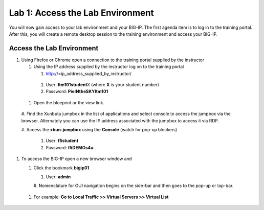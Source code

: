 Lab 1: Access the Lab Environment
=================================

You will now gain access to your lab environment and your BIG-IP. The
first agenda item is to log in to the training portal. After this, you
will create a remote desktop session to the training environment and
access your BIG-IP.

Access the Lab Environment
~~~~~~~~~~~~~~~~~~~~~~~~~~

#. Using Firefox or Chrome open a connection to the training portal
   supplied by the instructor

   #. Using the IP address supplied by the instructor log on to the
      training portal

      #.	http://<ip_address_supplied_by_instructor/

..

         |image0|

      #.  User: **ltm101student**\ X (where **X** is your student number)

      #. Password: **PieINtheSKYltm101**

   #. Open the blueprint or the view link.

..

   |image1|

   #. Find the Xunbutu jumpbox in the list of applications and select
   console to access the jumpbox via the browser. Alternately you can
   use the IP address associated with the jumpbox to access it via RDP.

   |image2|

   #. Access the **xbun-jumpbox** using the **Console** (watch for pop-up
   blockers)

      #. User: **f5student**

      #.  Password: **f5DEMOs4u**

#. To access the BIG-IP open a new browser window and

   #. Click the bookmark **bigip01**

      #.  User: **admin**

      #. Nomenclature for GUI navigation begins on the side-bar and then
      goes to the pop-up or top-bar.

|image3| 

      #. For example: **Go to Local Traffic >> Virtual Servers >> Virtual List**

.. |image0| image:: media/image1.png
   :width: 3.35294in
   :height: 2.59064in
.. |image1| image:: media/image2.png
   :width: 4.84874in
   :height: 2.59318in
.. |image2| image:: media/image3.png
   :width: 7.06195in
   :height: 1.19792in
.. |image3| image:: media/image4.png
   :width: 7.46605in
   :height: 4.42593in
